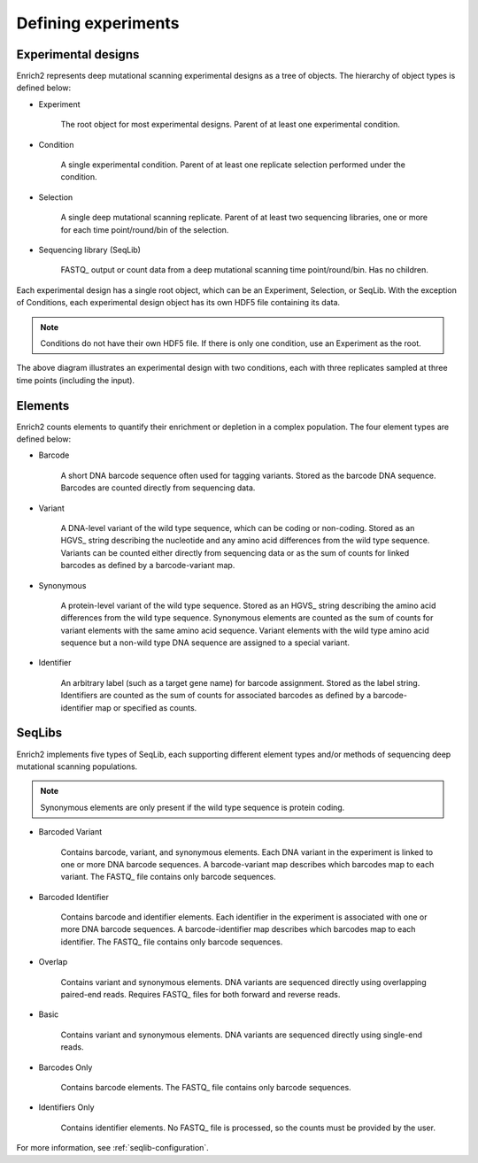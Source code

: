 Defining experiments
=====================================================

.. _experimental-designs:

Experimental designs
-------------------------------------------------------

Enrich2 represents deep mutational scanning experimental designs as a tree of objects. The hierarchy of object types is defined below:

* Experiment

	The root object for most experimental designs. Parent of at least one experimental condition.

* Condition

	A single experimental condition. Parent of at least one replicate selection performed under the condition.

* Selection

	A single deep mutational scanning replicate. Parent of at least two sequencing libraries, one or more for each time point/round/bin of the selection.

* Sequencing library (SeqLib)

	FASTQ_ output or count data from a deep mutational scanning time point/round/bin. Has no children.

Each experimental design has a single root object, which can be an Experiment, Selection, or SeqLib. With the exception of Conditions, each experimental design object has its own HDF5 file containing its data. 

.. note:: Conditions do not have their own HDF5 file. If there is only one condition, use an Experiment as the root.

.. image:: _static/cartoons/data_hierarchy.png
	:alt: Hierarchy of objects in an experimental design

The above diagram illustrates an experimental design with two conditions, each with three replicates sampled at three time points (including the input).

.. _intro-elements:

Elements
-------------------------------------------------------

Enrich2 counts elements to quantify their enrichment or depletion in a complex population. The four element types are defined below:

* Barcode

	A short DNA barcode sequence often used for tagging variants. Stored as the barcode DNA sequence. Barcodes are counted directly from sequencing data.

* Variant
	
	A DNA-level variant of the wild type sequence, which can be coding or non-coding. Stored as an HGVS_ string describing the nucleotide and any amino acid differences from the wild type sequence. Variants can be counted either directly from sequencing data or as the sum of counts for linked barcodes as defined by a barcode-variant map.

* Synonymous

	A protein-level variant of the wild type sequence. Stored as an HGVS_ string describing the amino acid differences from the wild type sequence. Synonymous elements are counted as the sum of counts for variant elements with the same amino acid sequence. Variant elements with the wild type amino acid sequence but a non-wild type DNA sequence are assigned to a special variant.

* Identifier

	An arbitrary label (such as a target gene name) for barcode assignment. Stored as the label string. Identifiers are counted as the sum of counts for associated barcodes as defined by a barcode-identifier map or specified as counts.

.. _intro-seqlibs:

SeqLibs
-------------------------------------------------------

Enrich2 implements five types of SeqLib, each supporting different element types and/or methods of sequencing deep mutational scanning populations.

.. note:: Synonymous elements are only present if the wild type sequence is protein coding.

* Barcoded Variant

	Contains barcode, variant, and synonymous elements.	Each DNA variant in the experiment is linked to one or more DNA barcode sequences. A barcode-variant map describes which barcodes map to each variant. The FASTQ_ file contains only barcode sequences.

* Barcoded Identifier
	
	Contains barcode and identifier elements. Each identifier in the experiment is associated with one or more DNA barcode sequences. A barcode-identifier map describes which barcodes map to each identifier. The FASTQ_ file contains only barcode sequences.

* Overlap

	Contains variant and synonymous elements. DNA variants are sequenced directly using overlapping paired-end reads. Requires FASTQ_ files for both forward and reverse reads.

* Basic
	
	Contains variant and synonymous elements. DNA variants are sequenced directly using single-end reads.

* Barcodes Only

	Contains barcode elements. The FASTQ_ file contains only barcode sequences.

* Identifiers Only

	Contains identifier elements. No FASTQ_ file is processed, so the counts must be provided by the user.

For more information, see :ref:`seqlib-configuration`.

